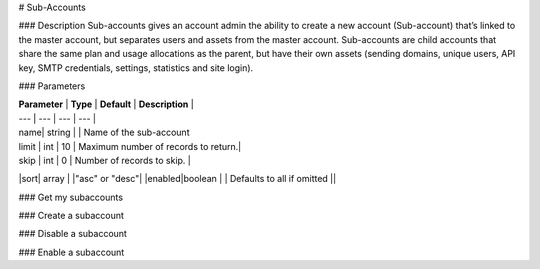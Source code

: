 # Sub-Accounts

### Description
Sub-accounts gives an account admin the ability to create a new account (Sub-account) that’s linked to the master account, but separates users and assets from the master account. Sub-accounts are child accounts that share the same plan and usage allocations as the parent, but have their own assets (sending domains, unique users, API key, SMTP credentials, settings, statistics and site login).

### Parameters

| **Parameter** | **Type** | **Default** | **Description** | 
| --- | --- | --- | --- | 
| name| string |  | Name of the sub-account
| limit | int | 10 | Maximum number of records to return.|
| skip | int | 0 | Number of records to skip. |
|sort| array |  |"asc" or "desc"|
|enabled|boolean  |  | Defaults to all if omitted ||

### Get my subaccounts

.. code-block:: url
  GET /v5/accounts/subaccounts


### Create a subaccount

.. code-block:: url
  POST /v5/accounts/subaccounts

### Disable a subaccount

.. code-block:: url
  POST /v5/accounts/subaccounts/{subaccount-id}/disable

### Enable a subaccount

.. code-block:: url
  POST /v5/accounts/subaccounts/{subaccount-id}/enable


